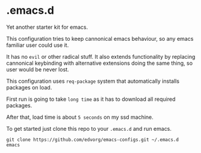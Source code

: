 * .emacs.d
  Yet another starter kit for emacs.

  This configuration tries to keep cannonical emacs behaviour, so any emacs familiar user could use it.

  It has no =evil= or other radical stuff. It also extends functionality by replacing
  cannonical keybinding with alternative extensions doing the same thing, so user would be never lost.

  This configuration uses =req-package= system that automatically installs packages on load.

  First run is going to take =long time= as it has to download all required packages.

  After that, load time is about =5 seconds= on my ssd machine.

  To get started just clone this repo to your =.emacs.d= and run emacs.

  #+BEGIN_SRC shell
  git clone https://github.com/edvorg/emacs-configs.git ~/.emacs.d
  emacs
  #+END_SRC
